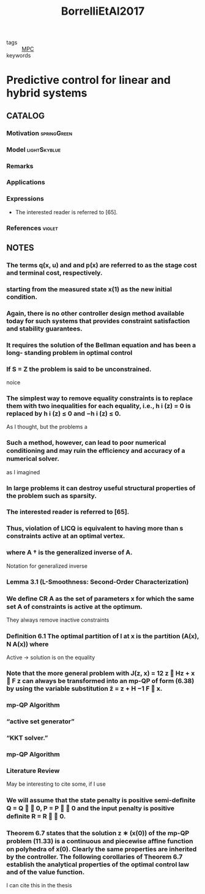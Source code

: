 :PROPERTIES:
:ID:       1d5f154e-4b59-40e1-9372-d1665c2ee34f
:ROAM_REFS: cite:BorrelliEtAl2017
:END:
#+title: BorrelliEtAl2017
- tags :: [[id:adbf20b1-1a2d-4c90-9a66-2f236db55322][MPC]]
- keywords ::

* Predictive control for linear and hybrid systems
:PROPERTIES:
:Custom_ID: BorrelliEtAl2017
:URL:
:AUTHOR: Borrelli, F., Bemporad, A., & Morari, M.
:NOTER_DOCUMENT: ~/docsThese/bibliography/BorrelliEtAl2017.pdf
:END:

** CATALOG

*** Motivation :springGreen:
*** Model :lightSkyblue:
*** Remarks
*** Applications
*** Expressions
- The interested reader is referred to [65].
*** References :violet:

** NOTES


*** The terms q(x, u) and and p(x) are referred to as the stage cost and terminal cost, respectively.
:PROPERTIES:
:NOTER_PAGE: [[pdf:~/docsThese/bibliography/BorrelliEtAl2017.pdf::13++0.00;;annot-13-0]]
:ID:       ~/docsThese/bibliography/BorrelliEtAl2017.pdf-annot-13-0
:END:

*** starting from the measured state x(1) as the new initial condition.
:PROPERTIES:
:NOTER_PAGE: [[pdf:~/docsThese/bibliography/BorrelliEtAl2017.pdf::14++0.00;;annot-14-1]]
:ID:       ~/docsThese/bibliography/BorrelliEtAl2017.pdf-annot-14-1
:END:

*** Again, there is no other controller design method available today for such systems that provides constraint satisfaction and stability guarantees.
:PROPERTIES:
:NOTER_PAGE: [[pdf:~/docsThese/bibliography/BorrelliEtAl2017.pdf::14++1.25;;annot-14-2]]
:ID:       ~/docsThese/bibliography/BorrelliEtAl2017.pdf-annot-14-2
:END:

*** It requires the solution of the Bellman equation and has been a long- standing problem in optimal control
:PROPERTIES:
:NOTER_PAGE: [[pdf:~/docsThese/bibliography/BorrelliEtAl2017.pdf::14++5.31;;annot-14-3]]
:ID:       ~/docsThese/bibliography/BorrelliEtAl2017.pdf-annot-14-3
:END:

*** If S = Z the problem is said to be unconstrained.
:PROPERTIES:
:NOTER_PAGE: [[pdf:~/docsThese/bibliography/BorrelliEtAl2017.pdf::28++0.00;;annot-28-6]]
:ID:       ~/docsThese/bibliography/BorrelliEtAl2017.pdf-annot-28-6
:END:
noice

*** The simplest way to remove equality constraints is to replace them with two inequalities for each equality, i.e., h i (z) = 0 is replaced by h i (z) ≤ 0 and −h i (z) ≤ 0.
:PROPERTIES:
:NOTER_PAGE: [[pdf:~/docsThese/bibliography/BorrelliEtAl2017.pdf::29++7.89;;annot-29-4]]
:ID:       ~/docsThese/bibliography/BorrelliEtAl2017.pdf-annot-29-4
:END:
As I thought, but the problems a

*** Such a method, however, can lead to poor numerical conditioning and may ruin the eﬃciency and accuracy of a numerical solver.
:PROPERTIES:
:NOTER_PAGE: [[pdf:~/docsThese/bibliography/BorrelliEtAl2017.pdf::29++7.89;;annot-29-5]]
:ID:       ~/docsThese/bibliography/BorrelliEtAl2017.pdf-annot-29-5
:END:
as I imagined

*** In large problems it can destroy useful structural properties of the problem such as sparsity.
:PROPERTIES:
:NOTER_PAGE: [[pdf:~/docsThese/bibliography/BorrelliEtAl2017.pdf::30++0.00;;annot-30-1]]
:ID:       ~/docsThese/bibliography/BorrelliEtAl2017.pdf-annot-30-1
:END:

*** The interested reader is referred to [65].
:PROPERTIES:
:NOTER_PAGE: [[pdf:~/docsThese/bibliography/BorrelliEtAl2017.pdf::33++4.37;;annot-33-5]]
:ID:       ~/docsThese/bibliography/BorrelliEtAl2017.pdf-annot-33-5
:END:

*** Thus, violation of LICQ is equivalent to having more than s constraints active at an optimal vertex.
:PROPERTIES:
:NOTER_PAGE: [[pdf:~/docsThese/bibliography/BorrelliEtAl2017.pdf::47++5.62;;annot-47-18]]
:ID:       ~/docsThese/bibliography/BorrelliEtAl2017.pdf-annot-47-18
:END:

*** where A † is the generalized inverse of A.
:PROPERTIES:
:NOTER_PAGE: [[pdf:~/docsThese/bibliography/BorrelliEtAl2017.pdf::54++0.00;;annot-54-8]]
:ID:       ~/docsThese/bibliography/BorrelliEtAl2017.pdf-annot-54-8
:END:
Notation for generalized inverse

*** Lemma 3.1 (L-Smoothness: Second-Order Characterization)
:PROPERTIES:
:NOTER_PAGE: [[pdf:~/docsThese/bibliography/BorrelliEtAl2017.pdf::60++7.89;;annot-60-8]]
:ID:       ~/docsThese/bibliography/BorrelliEtAl2017.pdf-annot-60-8
:END:


*** We deﬁne CR A as the set of parameters x for which the same set A of constraints is active at the optimum.
:PROPERTIES:
:NOTER_PAGE: [[pdf:~/docsThese/bibliography/BorrelliEtAl2017.pdf::132++7.26;;annot-132-4]]
:ID:       ~/docsThese/bibliography/BorrelliEtAl2017.pdf-annot-132-4
:END:
They always remove inactive constraints

*** Deﬁnition 6.1 The optimal partition of I at x is the partition (A(x), N A(x)) where
:PROPERTIES:
:NOTER_PAGE: [[pdf:~/docsThese/bibliography/BorrelliEtAl2017.pdf::132++7.26;;annot-132-5]]
:ID:       ~/docsThese/bibliography/BorrelliEtAl2017.pdf-annot-132-5
:END:
Active \to solution is on the equality

*** Note that the more general problem with J(z, x) = 12 z  Hz + x  F z can always be transformed into an mp-QP of form (6.38) by using the variable substitution z̃ = z + H −1 F  x.
:PROPERTIES:
:NOTER_PAGE: [[pdf:~/docsThese/bibliography/BorrelliEtAl2017.pdf::149++5.15;;annot-149-19]]
:ID:       ~/docsThese/bibliography/BorrelliEtAl2017.pdf-annot-149-19
:END:

*** mp-QP Algorithm
:PROPERTIES:
:NOTER_PAGE: [[pdf:~/docsThese/bibliography/BorrelliEtAl2017.pdf::158++5.42;;annot-158-13]]
:ID:       ~/docsThese/bibliography/BorrelliEtAl2017.pdf-annot-158-13
:END:

*** “active set generator”
:PROPERTIES:
:NOTER_PAGE: [[pdf:~/docsThese/bibliography/BorrelliEtAl2017.pdf::158++5.42;;annot-158-14]]
:ID:       ~/docsThese/bibliography/BorrelliEtAl2017.pdf-annot-158-14
:END:

*** “KKT solver.”
:PROPERTIES:
:NOTER_PAGE: [[pdf:~/docsThese/bibliography/BorrelliEtAl2017.pdf::158++5.42;;annot-158-15]]
:ID:       ~/docsThese/bibliography/BorrelliEtAl2017.pdf-annot-158-15
:END:

*** mp-QP Algorithm
:PROPERTIES:
:NOTER_PAGE: [[pdf:~/docsThese/bibliography/BorrelliEtAl2017.pdf::159++0.00;;annot-159-29]]
:ID:       ~/docsThese/bibliography/BorrelliEtAl2017.pdf-annot-159-29
:END:


*** Literature Review
:PROPERTIES:
:NOTER_PAGE: [[pdf:~/docsThese/bibliography/BorrelliEtAl2017.pdf::166++3.96;;annot-166-29]]
:ID:       ~/docsThese/bibliography/BorrelliEtAl2017.pdf-annot-166-29
:END:
May be interesting to cite some, if I use

*** We will assume that the state penalty is positive semi-deﬁnite Q = Q   0, P = P   0 and the input penalty is positive deﬁnite R = R   0.
:PROPERTIES:
:NOTER_PAGE: [[pdf:~/docsThese/bibliography/BorrelliEtAl2017.pdf::188++0.00;;annot-188-5]]
:ID:       ~/docsThese/bibliography/BorrelliEtAl2017.pdf-annot-188-5
:END:


*** Theorem 6.7 states that the solution z ∗ (x(0)) of the mp-QP problem (11.33) is a continuous and piecewise aﬃne function on polyhedra of x(0). Clearly the same properties are inherited by the controller. The following corollaries of Theorem 6.7 establish the analytical properties of the optimal control law and of the value function.
:PROPERTIES:
:NOTER_PAGE: [[pdf:~/docsThese/bibliography/BorrelliEtAl2017.pdf::244++0.00;;annot-244-27]]
:ID:       ~/docsThese/bibliography/BorrelliEtAl2017.pdf-annot-244-27
:END:
I can cite this in the thesis
